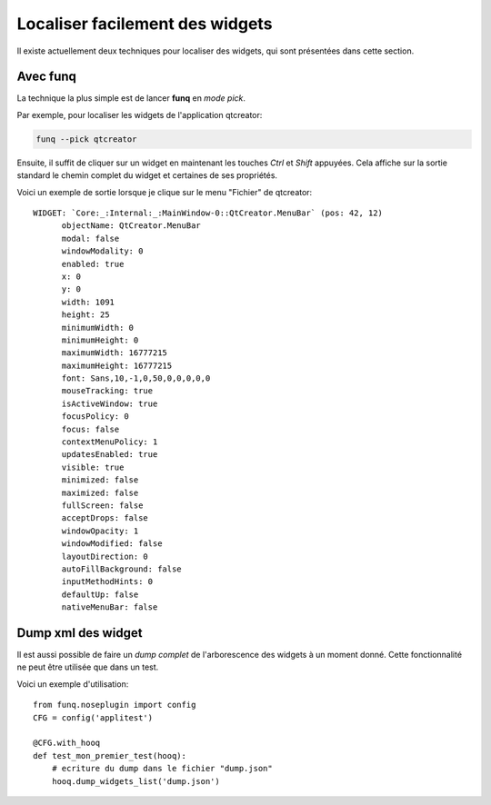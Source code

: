Localiser facilement des widgets
================================

Il existe actuellement deux techniques pour localiser des widgets, qui
sont présentées dans cette section.

Avec **funq**
-----------------------

La technique la plus simple est de lancer **funq** en *mode pick*.

Par exemple, pour localiser les widgets de l'application qtcreator:

.. code-block:: bash
  
  funq --pick qtcreator
  
Ensuite, il suffit de cliquer sur un widget en maintenant les touches
*Ctrl* et *Shift* appuyées. Cela affiche sur la sortie standard le chemin
complet du widget et certaines de ses propriétés.

Voici un exemple de sortie lorsque je clique sur le menu "Fichier" de qtcreator::
  
  WIDGET: `Core:_:Internal:_:MainWindow-0::QtCreator.MenuBar` (pos: 42, 12)
  	objectName: QtCreator.MenuBar
  	modal: false
  	windowModality: 0
  	enabled: true
  	x: 0
  	y: 0
  	width: 1091
  	height: 25
  	minimumWidth: 0
  	minimumHeight: 0
  	maximumWidth: 16777215
  	maximumHeight: 16777215
  	font: Sans,10,-1,0,50,0,0,0,0,0
  	mouseTracking: true
  	isActiveWindow: true
  	focusPolicy: 0
  	focus: false
  	contextMenuPolicy: 1
  	updatesEnabled: true
  	visible: true
  	minimized: false
  	maximized: false
  	fullScreen: false
  	acceptDrops: false
  	windowOpacity: 1
  	windowModified: false
  	layoutDirection: 0
  	autoFillBackground: false
  	inputMethodHints: 0
  	defaultUp: false
  	nativeMenuBar: false

Dump xml des widget
-------------------

Il est aussi possible de faire un *dump complet* de l'arborescence des widgets
à un moment donné. Cette fonctionnalité ne peut être utilisée que dans un test.

Voici un exemple d'utilisation::
  
  from funq.noseplugin import config
  CFG = config('applitest')
  
  @CFG.with_hooq
  def test_mon_premier_test(hooq):
      # ecriture du dump dans le fichier "dump.json"
      hooq.dump_widgets_list('dump.json')
